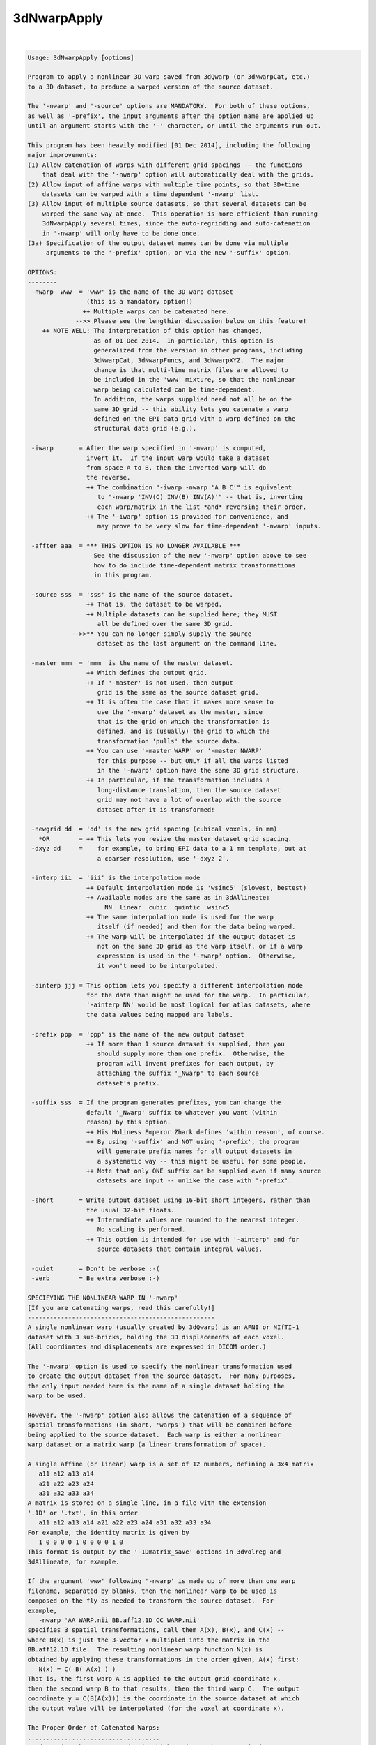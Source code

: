 ************
3dNwarpApply
************

.. _3dNwarpApply:

.. contents:: 
    :depth: 4 

| 

.. code-block:: none

    Usage: 3dNwarpApply [options]
    
    Program to apply a nonlinear 3D warp saved from 3dQwarp (or 3dNwarpCat, etc.)
    to a 3D dataset, to produce a warped version of the source dataset.
    
    The '-nwarp' and '-source' options are MANDATORY.  For both of these options,
    as well as '-prefix', the input arguments after the option name are applied up
    until an argument starts with the '-' character, or until the arguments run out.
    
    This program has been heavily modified [01 Dec 2014], including the following
    major improvements:
    (1) Allow catenation of warps with different grid spacings -- the functions
        that deal with the '-nwarp' option will automatically deal with the grids.
    (2) Allow input of affine warps with multiple time points, so that 3D+time
        datasets can be warped with a time dependent '-nwarp' list.
    (3) Allow input of multiple source datasets, so that several datasets can be
        warped the same way at once.  This operation is more efficient than running
        3dNwarpApply several times, since the auto-regridding and auto-catenation
        in '-nwarp' will only have to be done once.
    (3a) Specification of the output dataset names can be done via multiple
         arguments to the '-prefix' option, or via the new '-suffix' option.
    
    OPTIONS:
    --------
     -nwarp  www  = 'www' is the name of the 3D warp dataset
                    (this is a mandatory option!)
                   ++ Multiple warps can be catenated here.
                 -->> Please see the lengthier discussion below on this feature!
        ++ NOTE WELL: The interpretation of this option has changed,
                      as of 01 Dec 2014.  In particular, this option is
                      generalized from the version in other programs, including
                      3dNwarpCat, 3dNwarpFuncs, and 3dNwarpXYZ.  The major
                      change is that multi-line matrix files are allowed to
                      be included in the 'www' mixture, so that the nonlinear
                      warp being calculated can be time-dependent.
                      In addition, the warps supplied need not all be on the
                      same 3D grid -- this ability lets you catenate a warp
                      defined on the EPI data grid with a warp defined on the
                      structural data grid (e.g.).
    
     -iwarp       = After the warp specified in '-nwarp' is computed,
                    invert it.  If the input warp would take a dataset
                    from space A to B, then the inverted warp will do
                    the reverse.
                    ++ The combination "-iwarp -nwarp 'A B C'" is equivalent
                       to "-nwarp 'INV(C) INV(B) INV(A)'" -- that is, inverting
                       each warp/matrix in the list *and* reversing their order.
                    ++ The '-iwarp' option is provided for convenience, and
                       may prove to be very slow for time-dependent '-nwarp' inputs.
    
     -affter aaa  = *** THIS OPTION IS NO LONGER AVAILABLE ***
                      See the discussion of the new '-nwarp' option above to see
                      how to do include time-dependent matrix transformations
                      in this program.
    
     -source sss  = 'sss' is the name of the source dataset.
                    ++ That is, the dataset to be warped.
                    ++ Multiple datasets can be supplied here; they MUST
                       all be defined over the same 3D grid.
                -->>** You can no longer simply supply the source
                       dataset as the last argument on the command line.
    
     -master mmm  = 'mmm  is the name of the master dataset.
                    ++ Which defines the output grid.
                    ++ If '-master' is not used, then output
                       grid is the same as the source dataset grid.
                    ++ It is often the case that it makes more sense to
                       use the '-nwarp' dataset as the master, since
                       that is the grid on which the transformation is
                       defined, and is (usually) the grid to which the
                       transformation 'pulls' the source data.
                    ++ You can use '-master WARP' or '-master NWARP'
                       for this purpose -- but ONLY if all the warps listed
                       in the '-nwarp' option have the same 3D grid structure.
                    ++ In particular, if the transformation includes a
                       long-distance translation, then the source dataset
                       grid may not have a lot of overlap with the source
                       dataset after it is transformed!
    
     -newgrid dd  = 'dd' is the new grid spacing (cubical voxels, in mm)
       *OR        = ++ This lets you resize the master dataset grid spacing.
     -dxyz dd     =    for example, to bring EPI data to a 1 mm template, but at
                       a coarser resolution, use '-dxyz 2'.
    
     -interp iii  = 'iii' is the interpolation mode
                    ++ Default interpolation mode is 'wsinc5' (slowest, bestest)
                    ++ Available modes are the same as in 3dAllineate:
                         NN  linear  cubic  quintic  wsinc5
                    ++ The same interpolation mode is used for the warp
                       itself (if needed) and then for the data being warped.
                    ++ The warp will be interpolated if the output dataset is
                       not on the same 3D grid as the warp itself, or if a warp
                       expression is used in the '-nwarp' option.  Otherwise,
                       it won't need to be interpolated.
    
     -ainterp jjj = This option lets you specify a different interpolation mode
                    for the data than might be used for the warp.  In particular,
                    '-ainterp NN' would be most logical for atlas datasets, where
                    the data values being mapped are labels.
    
     -prefix ppp  = 'ppp' is the name of the new output dataset
                    ++ If more than 1 source dataset is supplied, then you
                       should supply more than one prefix.  Otherwise, the
                       program will invent prefixes for each output, by
                       attaching the suffix '_Nwarp' to each source
                       dataset's prefix.
    
     -suffix sss  = If the program generates prefixes, you can change the
                    default '_Nwarp' suffix to whatever you want (within
                    reason) by this option.
                    ++ His Holiness Emperor Zhark defines 'within reason', of course.
                    ++ By using '-suffix' and NOT using '-prefix', the program
                       will generate prefix names for all output datasets in
                       a systematic way -- this might be useful for some people.
                    ++ Note that only ONE suffix can be supplied even if many source
                       datasets are input -- unlike the case with '-prefix'.
    
     -short       = Write output dataset using 16-bit short integers, rather than
                    the usual 32-bit floats.
                    ++ Intermediate values are rounded to the nearest integer.
                       No scaling is performed.
                    ++ This option is intended for use with '-ainterp' and for
                       source datasets that contain integral values.
    
     -quiet       = Don't be verbose :-(
     -verb        = Be extra verbose :-)
    
    SPECIFYING THE NONLINEAR WARP IN '-nwarp'
    [If you are catenating warps, read this carefully!]
    ---------------------------------------------------
    A single nonlinear warp (usually created by 3dQwarp) is an AFNI or NIfTI-1
    dataset with 3 sub-bricks, holding the 3D displacements of each voxel.
    (All coordinates and displacements are expressed in DICOM order.)
    
    The '-nwarp' option is used to specify the nonlinear transformation used
    to create the output dataset from the source dataset.  For many purposes,
    the only input needed here is the name of a single dataset holding the
    warp to be used.
    
    However, the '-nwarp' option also allows the catenation of a sequence of
    spatial transformations (in short, 'warps') that will be combined before
    being applied to the source dataset.  Each warp is either a nonlinear
    warp dataset or a matrix warp (a linear transformation of space).
    
    A single affine (or linear) warp is a set of 12 numbers, defining a 3x4 matrix
       a11 a12 a13 a14
       a21 a22 a23 a24
       a31 a32 a33 a34
    A matrix is stored on a single line, in a file with the extension
    '.1D' or '.txt', in this order
       a11 a12 a13 a14 a21 a22 a23 a24 a31 a32 a33 a34
    For example, the identity matrix is given by
       1 0 0 0 0 1 0 0 0 0 1 0
    This format is output by the '-1Dmatrix_save' options in 3dvolreg and
    3dAllineate, for example.
    
    If the argument 'www' following '-nwarp' is made up of more than one warp
    filename, separated by blanks, then the nonlinear warp to be used is
    composed on the fly as needed to transform the source dataset.  For
    example,
       -nwarp 'AA_WARP.nii BB.aff12.1D CC_WARP.nii'
    specifies 3 spatial transformations, call them A(x), B(x), and C(x) --
    where B(x) is just the 3-vector x multipled into the matrix in the
    BB.aff12.1D file.  The resulting nonlinear warp function N(x) is
    obtained by applying these transformations in the order given, A(x) first:
       N(x) = C( B( A(x) ) )
    That is, the first warp A is applied to the output grid coordinate x,
    then the second warp B to that results, then the third warp C.  The output
    coordinate y = C(B(A(x))) is the coordinate in the source dataset at which
    the output value will be interpolated (for the voxel at coordinate x).
    
    The Proper Order of Catenated Warps:
    ....................................
    To determine the correct order in which to input the warps, it is necessary
    to understand what a warp of the source dataset actually computes.  Call the
    source image S(x) = (scalar) value of source image at voxel location x.
    For each x in the output grid, the warped result is S(N(x)) -- that is,
    N(x) tells where each output location x must be warped to in order to
    find the corresponding value of the source S.
    
    N(x) does *NOT* tell to where an x in the source image must be moved to in
    the output space -- which is what you might think if you mentally prioritize
    the idea of 'warping the source image'.  It is better to think of N(x) as
    reaching out from x in the output space to a location in the source space,
    and then the program will interpolate from the discrete source space grid
    at that location -- which is unlikely to be exactly on a grid node.
    
    Now suppose the sequence of operations on an EPI dataset is
     (1) Nonlinearly unwarp the dataset via warp AA_WARP.nii (perhaps
         from 3dQwarp -plusminus).
     (2) Perform linear volume registration on the result from (1) (with
         program 3dvolreg) to get affine matrix file BB.aff12.1D -- which
         will have 1 line per time point in the EPI dataset.
     (3) Linearly register the structural volume to the EPI dataset
         (via script align_epi_anat.py).  Note that this step transforms
         the structural volume to match the EPI, not the EPI to match the
         structural volume, so this step does not affect the chain of
         transformations being applied to the EPI dataset.
     (4) Nonlinearly warp the structural image from (3) to MNI space via
         warp CC_WARP.nii (generated by 3dQwarp).
    Finally, the goal is to take the original EPI time series dataset, and
    warp it directly to MNI space, including the time series registration for
    each sub-brick in the dataset, with only one interplation being used --
    rather than the 3 interpolations that would come by serially implementing
    steps (1), (2), and (4).  This one-big-step transformation can be done
    with 3dNwarpApply using the '-nwarp' option:
       -nwarp 'CC_WARP.nii BB.aff12.1D AA_WARP.nii'
    that is, N(x) = A( B( C(x) ) ) -- the opposite order to the sample above,
    and with the transformations occuring in the opposite order to the sequence
    in which they were calculated.  The reason for this apparent backwardness
    is that the 'x' being transformed is on the output grid -- in this case, in
    MNI-template space.  So the warp C(x) transforms such an output grid 'x' to
    the EPI-aligned structural space.  The warp B(x) then transforms THAT
    coordinate from aligned spaced back to the rotated head position of the subject.
    And the warp A(x) transforms THAT coordinate back to the original grid that had
    to be unwarped (e.g., from susceptibility and/or eddy current artifacts).
    
    Also note that in step (2), the matrix file BB.aff12.1D has one line for
    each time point.  When transforming a source dataset, the i-th time point
    will be transformed by the warp computed using the i-th line from any
    multi-line matrix file in the '-nwarp' specification.  (If there are more
    dataset time points than matrix lines, then the last line will be re-used.)
    
    In this way, 3dNwarpApply can be used to carry out time-dependent warping
    of time-dependent datasets, provided that the time-dependence in the warp
    only occurs in the affine (matrix) parts of the transformation.
    
    Note that the now-obsolete option '-affter' is subsumed into the new way
    that '-nwarp' works.  Formerly, the only time-dependent matrix had to
    be specified as being at the end of the warp chain, and was given via
    the '-affter' option.  Now, a time-dependent matrix (or more than one)
    can appear anywhere in the warp chain, so there is no need for a special
    option.  If you DID use '-affter', you will have to alter your script
    simply by putting the final matrix filename at the end of the '-nwarp'
    chain.  (If this seems too hard, please consider another line of work.)
    
    The other 3dNwarp* programs that take the '-nwarp' option operate similarly,
    but do NOT allow time-dependent matrix files.  Those programs are built to
    operate with one nonlinear warp, so allowing a time-dependent warp doesn't
    make sense for them.
    
    NOTE: If a matrix is NOT time-dependent (just a single set of 12 numbers),
          it can be input in the .Xat.1D format of 3 rows, each with 4 values:
             a11 a12 a13 a14  }                        1 0 0 0
             a21 a22 a23 a24  } e.g, identity matrix = 0 1 0 0
             a31 a32 a33 a34  }                        0 0 1 0
          This option is just for convenience.  Remember that the coordinates
          are DICOM order, and if your matrix comes from Some other PrograM
          or from a Fine Software Library, you probably have to change some
          signs in the matrix to get things to work correctly.
    
    RANDOM NOTES:
    -------------
    * At present, this program doesn't work with 2D warps, only with 3D.
      (That is, each warp dataset must have 3 sub-bricks.)
    
    * At present, the output dataset is stored in float format, no matter what
      absurd data format the input dataset uses (but cf. the '-short' option).
    
    * As described above, 3dNwarpApply allows you to catenate warps directly on
      the command line, as if you used 3dNwarpCat before running 3dNwarpApply.
      For example:
    
      ++ You have aligned dataset Fred+orig to MNI-affine space using @auto_tlrc,
         giving matrix file Fred.Xaff12.1D
    
      ++ Then you further aligned from MNI-affine to MNI-qwarp via 3dQwarp,
         giving warp dataset Fred_WARP+tlrc
    
      ++ You can combine the transformations and interpolate Fred+orig directly
         to MNI-qwarp space using a command like
            3dNwarpApply -prefix Fred_final    \
                         -source Fred+orig     \
                         -master NWARP         \
                         -nwarp 'Fred_WARP+tlrc Fred.Xaff12.1D'
         Note the warps to be catenated are enclosed in quotes to make a single
         input argument passed to the program.  The processing used for this
         purpose is the same as in 3dNwarpCat -- see the help output for that
         program for a little more information.
    
      ++ When you specify a nonlinear warp dataset, you can use the 'SQRT()' and
         'INV()' and 'INVSQRT()' operators, as well as the various 1D-to-3D
         displacement prefixes ('AP:' 'RL:' 'IS:' 'VEC:' 'FAC:') -- 
         for example, the following is a legal (and even useful) definition of a
         warp herein:
            'SQRT(AP:epi_BU_yWARP+orig)'
         where the 'AP:' transforms the y-displacements in epi_BU_ywarp+orig to a
         full 3D warp (with x- and z-displacments set to zero), then calculates the
         square root of that warp, then applies the result to some input dataset.
        + This is a real example, where the y-displacement-only warp is computed between
          blip-up and blip-down EPI datasets, and then the SQRT warp is applied to
          warp them into the 'intermediate location' which should be better aligned
          with the subject's anatomical datasets.
     -->+ However: see also the '-plusminus' option for 3dQwarp for another way to
          reach the same goal.
    
      ++ You can also use 'IDENT(dataset)' to define a "nonlinear" 3D warp whose
         grid is defined by the dataset header -- nothing else from the dataset will
         be used.  This warp will be filled with all zero displacements, which represents
         the identity warp.  The purpose of such an object is to let you apply a pure
         affine warp -- since this program requires a '-nwarp' option, you can use
         -nwarp 'IDENT(dataset)' to define the 3D grid for the 'nonlinear' 3D warp and
         then catenate the affine warp.
    
    * PLEASE note that if you use the '-allineate' option in 3dQwarp, then the affine
      warp is already included in the output nonlinear warp from 3dQwarp, and so it
      does NOT need to be applied again in 3dNwarpApply!  This mistake has been made
      in the past, and the results were not good.
    
     =========================================================================
    * This binary version of 3dNwarpApply is compiled using OpenMP, a semi-
       automatic parallelizer software toolkit, which splits the work across
       multiple CPUs/cores on the same shared memory computer.
    * OpenMP is NOT like MPI -- it does not work with CPUs connected only
       by a network (e.g., OpenMP doesn't work with 'cluster' setups).
    * For implementation and compilation details, please see
       https://afni.nimh.nih.gov/pub/dist/doc/misc/OpenMP.html
    * The number of CPU threads used will default to the maximum number on
       your system.  You can control this value by setting environment variable
       OMP_NUM_THREADS to some smaller value (including 1).
    * Un-setting OMP_NUM_THREADS resets OpenMP back to its default state of
       using all CPUs available.
       ++ However, on some systems, it seems to be necessary to set variable
          OMP_NUM_THREADS explicitly, or you only get one CPU.
       ++ On other systems with many CPUS, you probably want to limit the CPU
          count, since using more than (say) 16 threads is probably useless.
    * You must set OMP_NUM_THREADS in the shell BEFORE running the program,
       since OpenMP queries this variable BEFORE the program actually starts.
       ++ You can't usefully set this variable in your ~/.afnirc file or on the
          command line with the '-D' option.
    * How many threads are useful?  That varies with the program, and how well
       it was coded.  You'll have to experiment on your own systems!
    * The number of CPUs on this particular computer system is ...... 16.
    * The maximum number of CPUs that will be used is now set to .... 8.
     =========================================================================
    
    ++ Compile date = Jan 29 2018 {AFNI_18.0.11:linux_ubuntu_12_64}
